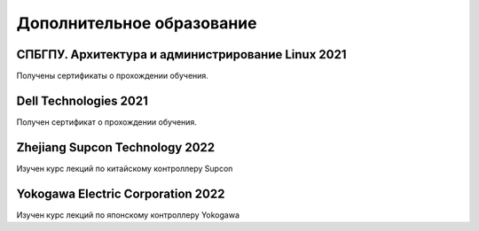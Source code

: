 **Дополнительное образование**
==============================

СПБГПУ. Архитектура и администрирование Linux 2021
--------------------------------------------------

Получены сертификаты о прохождении обучения.

Dell Technologies 2021
----------------------

Получен сертификат о прохождении обучения.

Zhejiang Supcon Technology 2022 
-------------------------------

Изучен курс лекций по китайскому контроллеру Supcon

Yokogawa Electric Corporation 2022
----------------------------------

Изучен курс лекций по японскому контроллеру Yokogawa